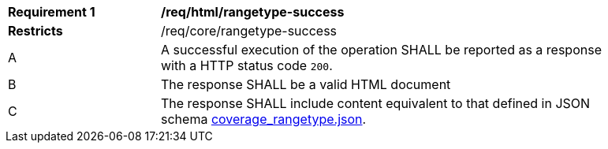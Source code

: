 [[req_html_rangetype-success]]
[width="90%",cols="2,6a"]
|===
^|*Requirement {counter:req-id}* |*/req/html/rangetype-success*
^|**Restricts** |/req/core/rangetype-success
^|A |A successful execution of the operation SHALL be reported as a response with a HTTP status code `200`.
^|B |The response SHALL be a valid HTML document
^|C |The response SHALL include content equivalent to that defined in JSON schema link:https://raw.githubusercontent.com/opengeospatial/ogc_api_coverages/master/standard/openapi/schemas/coverage_rangetype.json[coverage_rangetype.json].
|===
